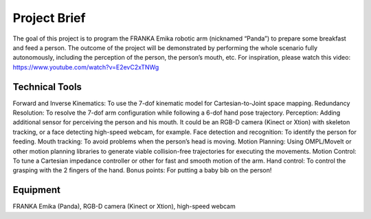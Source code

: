 Project Brief
=============

The goal of this project is to program the FRANKA Emika robotic arm (nicknamed “Panda”) to prepare some breakfast and feed a person. The outcome of the project will be demonstrated by performing the whole scenario fully autonomously, including the perception of the person, the person’s mouth, etc. For inspiration, please watch this video:
https://www.youtube.com/watch?v=E2evC2xTNWg

Technical Tools
^^^^^^^^^^^^^^^

Forward and Inverse Kinematics: To use the 7-dof kinematic model for Cartesian-to-Joint space mapping.
Redundancy Resolution: To resolve the 7-dof arm configuration while following a 6-dof hand pose trajectory.
Perception: Adding additional sensor for perceiving the person and his mouth. It could be an RGB-D camera (Kinect or Xtion) with skeleton tracking, or a face detecting high-speed webcam, for example.
Face detection and recognition: To identify the person for feeding.
Mouth tracking: To avoid problems when the person’s head is moving.
Motion Planning: Using OMPL/MoveIt or other motion planning libraries to generate viable collision-free trajectories for executing the movements.
Motion Control: To tune a Cartesian impedance controller or other for fast and smooth motion of the arm.
Hand control: To control the grasping with the 2 fingers of the hand.
Bonus points: For putting a baby bib on the person!

Equipment
^^^^^^^^^
FRANKA Emika (Panda), RGB-D camera (Kinect or Xtion), high-speed webcam

